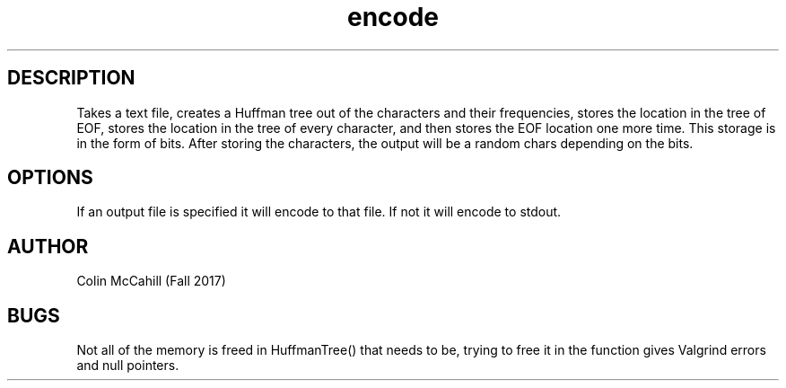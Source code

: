 .\" Man Page for encode
.\" Colin McCahill - Fall 2017

.TH encode 1 "19 November 2017" "CSCI 241" "Oberlin College"

.SH DESCRIPTION
Takes a text file, creates a Huffman tree out of the characters and their frequencies, stores the location in the tree of EOF, stores the location in the tree of every character, and then stores the EOF location one more time. This storage is in the form of bits. After storing the characters, the output will be a random chars depending on the bits. 

.SH OPTIONS
If an output file is specified it will encode to that file. If not it will encode to stdout. 

.SH AUTHOR 
Colin McCahill (Fall 2017)

.SH BUGS
Not all of the memory is freed in HuffmanTree() that needs to be, trying to free it in the function gives Valgrind errors and null pointers. 
